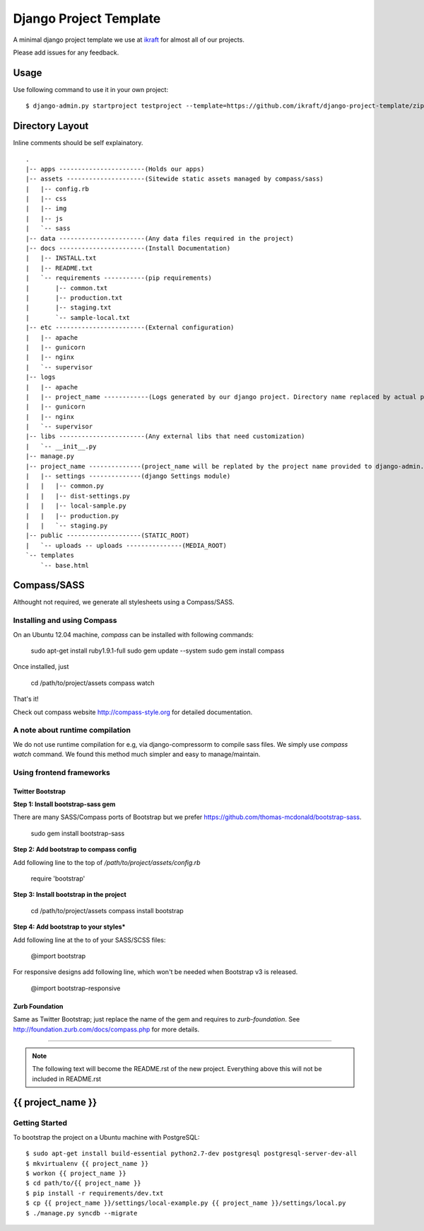 .. {% comment %}

========================
Django Project Template
========================
A minimal django project template we use at ikraft_ for almost all of our
projects.

Please add issues for any feedback.

Usage
=====
Use following command to use it in your own project::

    $ django-admin.py startproject testproject --template=https://github.com/ikraft/django-project-template/zipball/master

Directory Layout
================
Inline comments should be self explainatory. ::

    .
    |-- apps -----------------------(Holds our apps)
    |-- assets ---------------------(Sitewide static assets managed by compass/sass)
    |   |-- config.rb
    |   |-- css
    |   |-- img
    |   |-- js
    |   `-- sass
    |-- data -----------------------(Any data files required in the project)
    |-- docs -----------------------(Install Documentation)
    |   |-- INSTALL.txt
    |   |-- README.txt
    |   `-- requirements -----------(pip requirements)
    |       |-- common.txt
    |       |-- production.txt
    |       |-- staging.txt
    |       `-- sample-local.txt
    |-- etc ------------------------(External configuration)
    |   |-- apache
    |   |-- gunicorn
    |   |-- nginx
    |   `-- supervisor
    |-- logs
    |   |-- apache
    |   |-- project_name ------------(Logs generated by our django project. Directory name replaced by actual project name)
    |   |-- gunicorn
    |   |-- nginx
    |   `-- supervisor
    |-- libs -----------------------(Any external libs that need customization)
    |   `-- __init__.py
    |-- manage.py
    |-- project_name --------------(project_name will be replated by the project name provided to django-admin.py)
    |   |-- settings --------------(django Settings module)
    |   |   |-- common.py
    |   |   |-- dist-settings.py
    |   |   |-- local-sample.py
    |   |   |-- production.py
    |   |   `-- staging.py
    |-- public --------------------(STATIC_ROOT)
    |   `-- uploads -- uploads ---------------(MEDIA_ROOT)
    `-- templates
        `-- base.html

.. _iKraft: http://ikraftsoft.com


Compass/SASS
============

Althought not required, we generate all stylesheets using a Compass/SASS.

Installing and using Compass
----------------------------

On an Ubuntu 12.04 machine, `compass` can be installed with following commands:

    sudo apt-get install ruby1.9.1-full
    sudo gem update --system
    sudo gem install compass

Once installed, just

    cd /path/to/project/assets
    compass watch

That's it!

Check out compass website http://compass-style.org for detailed documentation.

A note about runtime compilation
--------------------------------

We do not use runtime compilation for e.g, via django-compressorm to compile sass files. We simply use `compass watch` command. We found this method much simpler and easy to manage/maintain.


Using frontend frameworks
-------------------------

Twitter Bootstrap
~~~~~~~~~~~~~~~~~

**Step 1: Install bootstrap-sass gem**

There are many SASS/Compass ports of Bootstrap but we prefer https://github.com/thomas-mcdonald/bootstrap-sass.

    sudo gem install bootstrap-sass

**Step 2: Add bootstrap to compass config**

Add following line to the top of `/path/to/project/assets/config.rb`

    require 'bootstrap'

**Step 3: Install bootstrap in the project**

    cd /path/to/project/assets
    compass install bootstrap

**Step 4: Add bootstrap to your styles***

Add following line at the to of your SASS/SCSS files:

    @import bootstrap

For responsive designs add following line, which won't be needed when Bootstrap v3 is released.

    @import bootstrap-responsive

Zurb Foundation
~~~~~~~~~~~~~~~

Same as Twitter Bootstrap; just replace the name of the gem and requires to `zurb-foundation`. See http://foundation.zurb.com/docs/compass.php for more details.


-----

.. note:: The following text will become the README.rst of the new project. Everything above this will not be included in README.rst

.. {% endcomment %}


{{ project_name }}
======================

Getting Started
---------------
To bootstrap the project on a Ubuntu machine with PostgreSQL::

    $ sudo apt-get install build-essential python2.7-dev postgresql postgresql-server-dev-all
    $ mkvirtualenv {{ project_name }}
    $ workon {{ project_name }}
    $ cd path/to/{{ project_name }}
    $ pip install -r requirements/dev.txt
    $ cp {{ project_name }}/settings/local-example.py {{ project_name }}/settings/local.py
    $ ./manage.py syncdb --migrate
